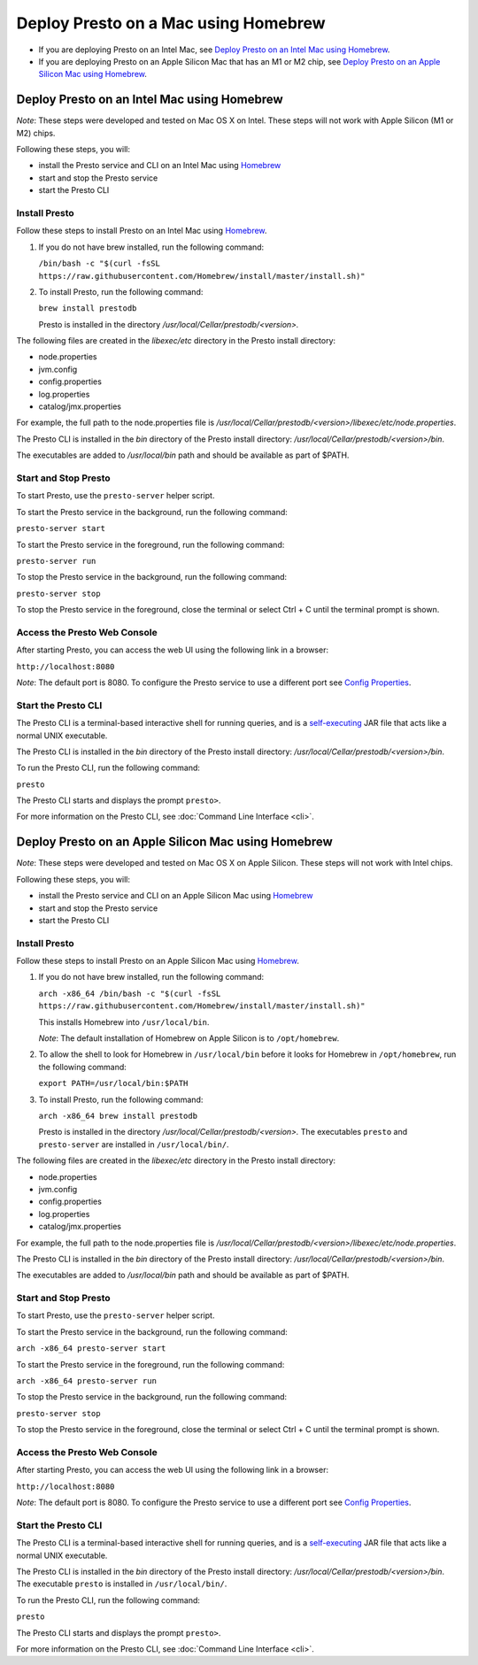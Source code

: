 ============================================
Deploy Presto on a Mac using Homebrew
============================================

- If you are deploying Presto on an Intel Mac, see `Deploy Presto on an Intel Mac using Homebrew`_.

- If you are deploying Presto on an Apple Silicon Mac that has an M1 or M2 chip, see `Deploy Presto on an Apple Silicon Mac using Homebrew`_. 

Deploy Presto on an Intel Mac using Homebrew
--------------------------------------------
*Note*: These steps were developed and tested on Mac OS X on Intel. These steps will not work with Apple Silicon (M1 or M2) chips.

Following these steps, you will:

- install the Presto service and CLI on an Intel Mac using `Homebrew <https://formulae.brew.sh/formula/prestodb#default>`_
- start and stop the Presto service
- start the Presto CLI

Install Presto
^^^^^^^^^^^^^^

Follow these steps to install Presto on an Intel Mac using `Homebrew <https://formulae.brew.sh/formula/prestodb#default>`_. 

1. If you do not have brew installed, run the following command:

   ``/bin/bash -c "$(curl -fsSL https://raw.githubusercontent.com/Homebrew/install/master/install.sh)"``

2. To install Presto, run the following command:

   ``brew install prestodb``

   Presto is installed in the directory */usr/local/Cellar/prestodb/<version>.* 

The following files are created in the *libexec/etc* directory in the Presto install directory:

- node.properties
- jvm.config
- config.properties
- log.properties
- catalog/jmx.properties

For example, the full path to the node.properties file is */usr/local/Cellar/prestodb/<version>/libexec/etc/node.properties*. 

The Presto CLI is installed in the *bin* directory of the Presto install directory: */usr/local/Cellar/prestodb/<version>/bin*.

The executables are added to */usr/local/bin* path and should be available as part of $PATH.

Start and Stop Presto
^^^^^^^^^^^^^^^^^^^^^

To start Presto, use the ``presto-server`` helper script. 

To start the Presto service in the background, run the following command: 

``presto-server start``

To start the Presto service in the foreground, run the following command:

``presto-server run``

To stop the Presto service in the background, run the following command:

``presto-server stop``

To stop the Presto service in the foreground, close the terminal or select Ctrl + C until the terminal prompt is shown. 

Access the Presto Web Console
^^^^^^^^^^^^^^^^^^^^^^^^^^^^^

After starting Presto, you can access the web UI using the following link in a browser:

``http://localhost:8080``

*Note*: The default port is 8080. To configure the Presto service to use a different port see `Config Properties <deployment.html#config-properties>`_.

.. figure:: ../images/presto_console.png
   :align: center

Start the Presto CLI
^^^^^^^^^^^^^^^^^^^^

The Presto CLI is a terminal-based interactive shell for running queries, and is a
`self-executing <http://skife.org/java/unix/2011/06/20/really_executable_jars.html>`_
JAR file that acts like a normal UNIX executable.

The Presto CLI is installed in the *bin* directory of the Presto install directory: */usr/local/Cellar/prestodb/<version>/bin*.

To run the Presto CLI, run the following command:

``presto``

The Presto CLI starts and displays the prompt ``presto>``. 

For more information on the Presto CLI, see :doc:`Command Line Interface <cli>`.

Deploy Presto on an Apple Silicon Mac using Homebrew 
----------------------------------------------------
*Note*: These steps were developed and tested on Mac OS X on Apple Silicon. These steps will not work with Intel chips.

Following these steps, you will:

- install the Presto service and CLI on an Apple Silicon Mac using `Homebrew <https://formulae.brew.sh/formula/prestodb#default>`_
- start and stop the Presto service
- start the Presto CLI

Install Presto
^^^^^^^^^^^^^^

Follow these steps to install Presto on an Apple Silicon Mac using `Homebrew <https://formulae.brew.sh/formula/prestodb#default>`_. 

1. If you do not have brew installed, run the following command:

   ``arch -x86_64 /bin/bash -c "$(curl -fsSL https://raw.githubusercontent.com/Homebrew/install/master/install.sh)"``

   This installs Homebrew into ``/usr/local/bin``. 
   
   *Note*: The default installation of Homebrew on Apple Silicon is to ``/opt/homebrew``.

2. To allow the shell to look for Homebrew in ``/usr/local/bin`` before it looks for Homebrew in ``/opt/homebrew``, run the following command:

   ``export PATH=/usr/local/bin:$PATH``

3. To install Presto, run the following command:

   ``arch -x86_64 brew install prestodb``

   Presto is installed in the directory */usr/local/Cellar/prestodb/<version>.* The executables ``presto`` 
   and ``presto-server`` are installed in ``/usr/local/bin/``.

The following files are created in the *libexec/etc* directory in the Presto install directory:

- node.properties
- jvm.config
- config.properties
- log.properties
- catalog/jmx.properties

For example, the full path to the node.properties file is */usr/local/Cellar/prestodb/<version>/libexec/etc/node.properties*. 

The Presto CLI is installed in the *bin* directory of the Presto install directory: */usr/local/Cellar/prestodb/<version>/bin*.

The executables are added to */usr/local/bin* path and should be available as part of $PATH.

Start and Stop Presto
^^^^^^^^^^^^^^^^^^^^^

To start Presto, use the ``presto-server`` helper script. 

To start the Presto service in the background, run the following command: 

``arch -x86_64 presto-server start``

To start the Presto service in the foreground, run the following command:

``arch -x86_64 presto-server run``

To stop the Presto service in the background, run the following command:

``presto-server stop``

To stop the Presto service in the foreground, close the terminal or select Ctrl + C until the terminal prompt is shown. 

Access the Presto Web Console
^^^^^^^^^^^^^^^^^^^^^^^^^^^^^

After starting Presto, you can access the web UI using the following link in a browser:

``http://localhost:8080``

*Note*: The default port is 8080. To configure the Presto service to use a different port see `Config Properties <deployment.html#config-properties>`_.

.. figure:: ../images/presto_console.png
   :align: center

Start the Presto CLI
^^^^^^^^^^^^^^^^^^^^

The Presto CLI is a terminal-based interactive shell for running queries, and is a
`self-executing <http://skife.org/java/unix/2011/06/20/really_executable_jars.html>`_
JAR file that acts like a normal UNIX executable.

The Presto CLI is installed in the *bin* directory of the Presto install directory: */usr/local/Cellar/prestodb/<version>/bin*.
The executable ``presto`` is installed in ``/usr/local/bin/``.

To run the Presto CLI, run the following command:

``presto``

The Presto CLI starts and displays the prompt ``presto>``. 

For more information on the Presto CLI, see :doc:`Command Line Interface <cli>`.